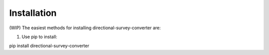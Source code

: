 .. highlight:: sh

Installation
============
(WIP)
The easiest methods for installing directional-survey-converter are:

1. Use pip to install::

pip install directional-survey-converter